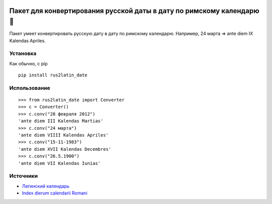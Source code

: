 .. image:: https://zenodo.org/badge/DOI/10.5281/zenodo.12814189.svg
  :target: https://doi.org/10.5281/zenodo.12814189

====================================================================
 Пакет для конвертирования русской даты в дату по римскому календарю 📆
====================================================================

Пакет умеет конвертировать русскую дату в дату по римскому календарю. Например, 24 марта => ante diem IX Kalendas Apriles.

Установка
============

Как обычно, с pip

::

    pip install rus2latin_date


Использование
==============

::

    >>> from rus2latin_date import Converter
    >>> c = Converter()
    >>> c.conv("28 февраля 2012")
    'ante diem III Kalendas Martias'
    >>> c.conv("24 марта")
    'ante diem VIIII Kalendas Apriles'
    >>> c.conv("15-11-1983")
    'ante diem XVII Kalendas Decembres'
    >>> c.conv("26.5.1900")
    'ante diem VII Kalendas Iunias'

Источники
==============

* `Латинский календарь <https://telegra.ph/Latinskij-kalendar-09-03-2>`_
* `Index dierum calendarii Romani <https://la.wikipedia.org/wiki/Index_dierum_calendarii_Romani>`_
